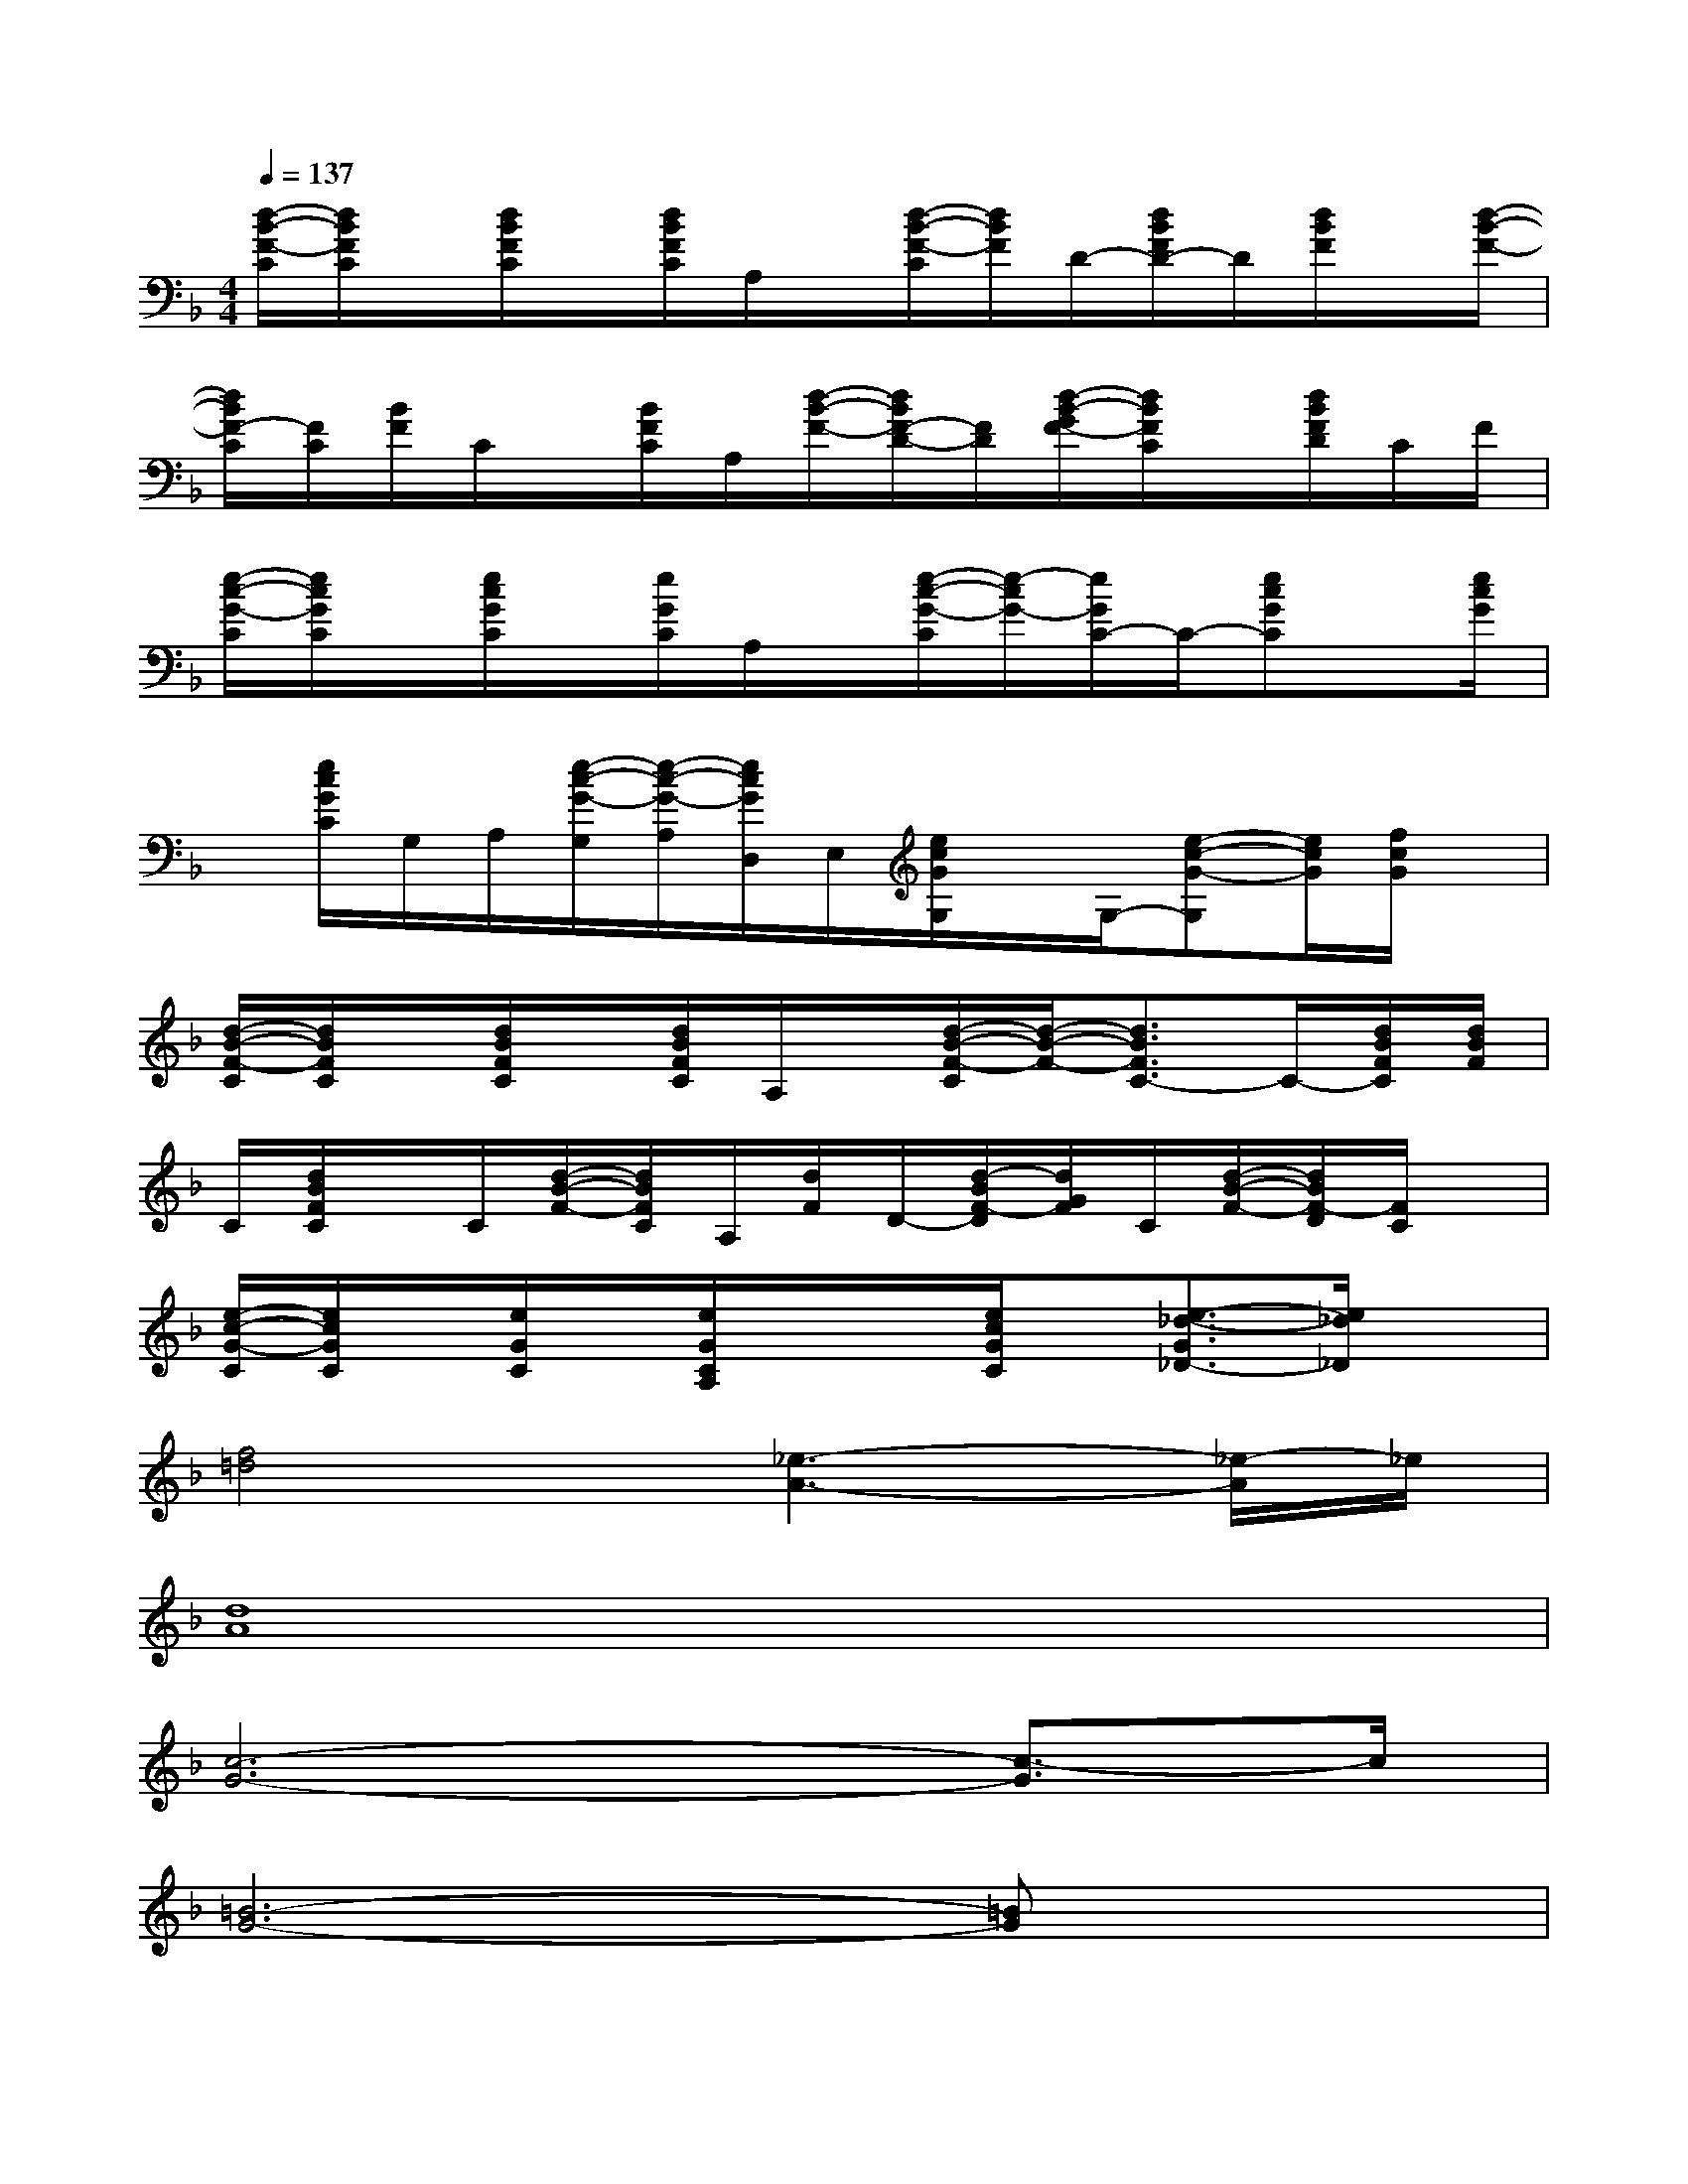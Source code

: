 X:1
T:
M:4/4
L:1/8
Q:1/4=137
K:F%1flats
V:1
[d/2-B/2-F/2-C/2][d/2B/2F/2C/2]x/2[d/2B/2F/2C/2]x/2[d/2B/2F/2C/2]A,/2x/2[d/2-B/2-F/2-C/2][d/2B/2F/2]D/2-[d/2B/2F/2D/2-]D/2[d/2B/2F/2]x/2[d/2-B/2-F/2-]|
[d/2B/2F/2-C/2][F/2C/2][B/2F/2]C/2x/2[B/2F/2C/2]A,/2[d/2-B/2-F/2-][d/2B/2F/2-D/2-][F/2D/2][d/2-B/2-G/2F/2-][d/2B/2F/2C/2]x/2[d/2B/2F/2D/2]C/2F/2|
[e/2-c/2-G/2-C/2][e/2c/2G/2C/2]x/2[e/2c/2G/2C/2]x/2[e/2G/2C/2]A,/2x/2[e/2-c/2-G/2-C/2][e/2-c/2G/2-][e/2G/2C/2-]C/2-[ecGC]x/2[e/2c/2G/2]|
x/2[e/2c/2G/2C/2]G,/2A,/2[e/2-c/2-G/2-G,/2][e/2-c/2-G/2-A,/2][e/2c/2G/2D,/2]E,/2[e/2c/2G/2G,/2]x/2G,/2-[e-c-G-G,][e/2c/2G/2][f/2c/2G/2]x/2|
[d/2-B/2-F/2-C/2][d/2B/2F/2C/2]x/2[d/2B/2F/2C/2]x/2[d/2B/2F/2C/2]A,/2x/2[d/2-B/2-F/2-C/2][d/2-B/2-F/2-][d3/2B3/2F3/2C3/2-]C/2-[d/2B/2F/2C/2][d/2B/2F/2]|
C/2[d/2B/2F/2C/2]x/2C/2[d/2-B/2-F/2-][d/2B/2F/2C/2]A,/2[d/2F/2]D/2-[d/2-B/2F/2-D/2][d/2G/2F/2]C/2[d/2-B/2-F/2-][d/2B/2F/2-D/2][F/2C/2]x/2|
[e/2-c/2-G/2-C/2][e/2c/2G/2C/2]x/2[e/2G/2C/2]x/2[e/2G/2C/2A,/2]x/2x/2[e/2c/2G/2C/2]x/2[e3/2-_d3/2-G3/2_D3/2-][e/2_d/2_D/2]x|
[f4=d4][_e3-A3-][_e/2-A/2]_e/2|
[d8A8]|
[c6-G6-][c3/2-G3/2]c/2|
[=B6-G6-][=BG]x|
[d6-_B6-][d3/2B3/2]x/2|
[F6-_D6-_A,6-][F_D_A,]x/2[B,/2-_A,/2]|
[G6-_E6-B,6-][G/2_E/2B,/2]xB,/2|
[_A6-F6-C6-][_AFC-]C/2x/2|
[_A3-F3-_D3-][_A/2F/2-_D/2-][F/2_D/2-][B/2-G/2-_E/2-_D/2][B3G3_E3]x/2
